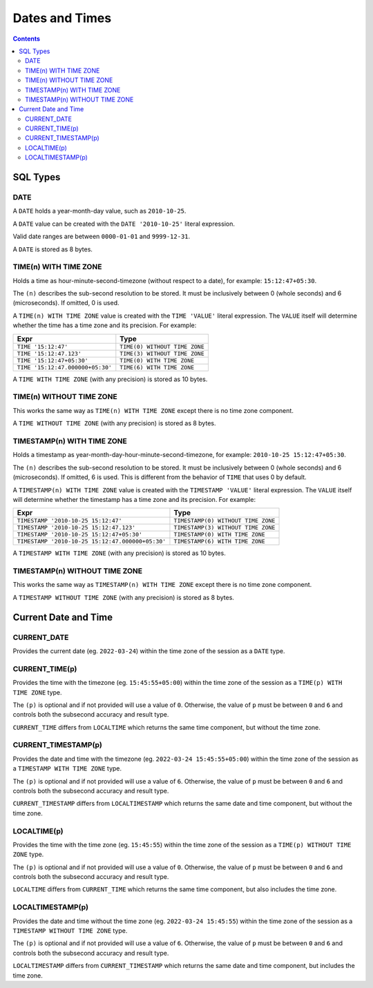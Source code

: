 Dates and Times
===============

.. contents::

SQL Types
---------

DATE
^^^^

A ``DATE`` holds a year-month-day value, such as ``2010-10-25``.

A ``DATE`` value can be created with the ``DATE '2010-10-25'`` literal
expression.

Valid date ranges are between ``0000-01-01`` and ``9999-12-31``.

A ``DATE`` is stored as 8 bytes.

TIME(n) WITH TIME ZONE
^^^^^^^^^^^^^^^^^^^^^^

Holds a time as hour-minute-second-timezone (without respect to a date),
for example: ``15:12:47+05:30``.

The ``(n)`` describes the sub-second resolution to be stored. It must be
inclusively between 0 (whole seconds) and 6 (microseconds). If omitted, 0 is
used.

A ``TIME(n) WITH TIME ZONE`` value is created with the ``TIME 'VALUE'`` literal
expression. The ``VALUE`` itself will determine whether the time has a time zone
and its precision. For example:

.. list-table::
  :header-rows: 1

  * - Expr
    - Type

  * - ``TIME '15:12:47'``
    - ``TIME(0) WITHOUT TIME ZONE``

  * - ``TIME '15:12:47.123'``
    - ``TIME(3) WITHOUT TIME ZONE``

  * - ``TIME '15:12:47+05:30'``
    - ``TIME(0) WITH TIME ZONE``

  * - ``TIME '15:12:47.000000+05:30'``
    - ``TIME(6) WITH TIME ZONE``

A ``TIME WITH TIME ZONE`` (with any precision) is stored as 10 bytes.

TIME(n) WITHOUT TIME ZONE
^^^^^^^^^^^^^^^^^^^^^^^^^

This works the same way as ``TIME(n) WITH TIME ZONE`` except there is no
time zone component.

A ``TIME WITHOUT TIME ZONE`` (with any precision) is stored as 8 bytes.

TIMESTAMP(n) WITH TIME ZONE
^^^^^^^^^^^^^^^^^^^^^^^^^^^

Holds a timestamp as year-month-day-hour-minute-second-timezone, for example:
``2010-10-25 15:12:47+05:30``.

The ``(n)`` describes the sub-second resolution to be stored. It must be
inclusively between 0 (whole seconds) and 6 (microseconds). If omitted, 6 is
used. This is different from the behavior of ``TIME`` that uses 0 by default.

A ``TIMESTAMP(n) WITH TIME ZONE`` value is created with the
``TIMESTAMP 'VALUE'`` literal expression. The ``VALUE`` itself will determine
whether the timestamp has a time zone and its precision. For example:

.. list-table::
  :header-rows: 1

  * - Expr
    - Type

  * - ``TIMESTAMP '2010-10-25 15:12:47'``
    - ``TIMESTAMP(0) WITHOUT TIME ZONE``

  * - ``TIMESTAMP '2010-10-25 15:12:47.123'``
    - ``TIMESTAMP(3) WITHOUT TIME ZONE``

  * - ``TIMESTAMP '2010-10-25 15:12:47+05:30'``
    - ``TIMESTAMP(0) WITH TIME ZONE``

  * - ``TIMESTAMP '2010-10-25 15:12:47.000000+05:30'``
    - ``TIMESTAMP(6) WITH TIME ZONE``

A ``TIMESTAMP WITH TIME ZONE`` (with any precision) is stored as 10 bytes.

TIMESTAMP(n) WITHOUT TIME ZONE
^^^^^^^^^^^^^^^^^^^^^^^^^^^^^^

This works the same way as ``TIMESTAMP(n) WITH TIME ZONE`` except there is no
time zone component.

A ``TIMESTAMP WITHOUT TIME ZONE`` (with any precision) is stored as 8 bytes.

Current Date and Time
---------------------

CURRENT_DATE
^^^^^^^^^^^^

Provides the current date (eg. ``2022-03-24``) within the time zone of the
session as a ``DATE`` type.

CURRENT_TIME(p)
^^^^^^^^^^^^^^^

Provides the time with the timezone (eg. ``15:45:55+05:00``) within the time
zone of the session as a ``TIME(p) WITH TIME ZONE`` type.

The ``(p)`` is optional and if not provided will use a value of ``0``.
Otherwise, the value of ``p`` must be between ``0`` and ``6`` and controls both
the subsecond accuracy and result type.

``CURRENT_TIME`` differs from ``LOCALTIME`` which returns the same time
component, but without the time zone.

CURRENT_TIMESTAMP(p)
^^^^^^^^^^^^^^^^^^^^

Provides the date and time with the timezone (eg. ``2022-03-24 15:45:55+05:00``)
within the time zone of the session as a ``TIMESTAMP WITH TIME ZONE`` type.

The ``(p)`` is optional and if not provided will use a value of ``6``.
Otherwise, the value of ``p`` must be between ``0`` and ``6`` and controls both
the subsecond accuracy and result type.

``CURRENT_TIMESTAMP`` differs from ``LOCALTIMESTAMP`` which returns the same
date and time component, but without the time zone.

LOCALTIME(p)
^^^^^^^^^^^^

Provides the time with the time zone (eg. ``15:45:55``) within the time zone
of the session as a ``TIME(p) WITHOUT TIME ZONE`` type.

The ``(p)`` is optional and if not provided will use a value of ``0``.
Otherwise, the value of ``p`` must be between ``0`` and ``6`` and controls both
the subsecond accuracy and result type.

``LOCALTIME`` differs from ``CURRENT_TIME`` which returns the same time
component, but also includes the time zone.

LOCALTIMESTAMP(p)
^^^^^^^^^^^^^^^^^

Provides the date and time without the time zone (eg. ``2022-03-24 15:45:55``)
within the time zone of the session as a ``TIMESTAMP WITHOUT TIME ZONE`` type.

The ``(p)`` is optional and if not provided will use a value of ``6``.
Otherwise, the value of ``p`` must be between ``0`` and ``6`` and controls both
the subsecond accuracy and result type.

``LOCALTIMESTAMP`` differs from ``CURRENT_TIMESTAMP`` which returns the same
date and time component, but includes the time zone.
